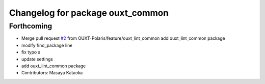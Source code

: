 ^^^^^^^^^^^^^^^^^^^^^^^^^^^^^^^^^
Changelog for package ouxt_common
^^^^^^^^^^^^^^^^^^^^^^^^^^^^^^^^^

Forthcoming
-----------
* Merge pull request `#2 <https://github.com/OUXT-Polaris/ouxt_common/issues/2>`_ from OUXT-Polaris/feature/ouxt_lint_common
  add ouxt_lint_common package
* modify find_package line
* fix typo s
* update settings
* add ouxt_lint_common package
* Contributors: Masaya Kataoka
